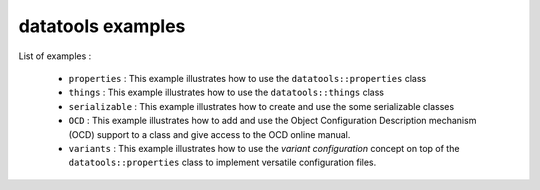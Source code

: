 ==================
datatools examples
==================

List of examples :

 * ``properties`` : This example illustrates how to use the
   ``datatools::properties`` class
 * ``things`` : This example illustrates how to use the
   ``datatools::things`` class
 * ``serializable`` : This example illustrates how to create and
   use the some serializable classes
 * ``OCD`` : This example illustrates how to add and use the
   Object Configuration Description mechanism (OCD) support to
   a class and give access to the OCD online manual.
 * ``variants`` : This example illustrates how to use the
   *variant configuration* concept on top of the ``datatools::properties`` class
   to implement versatile configuration files.
